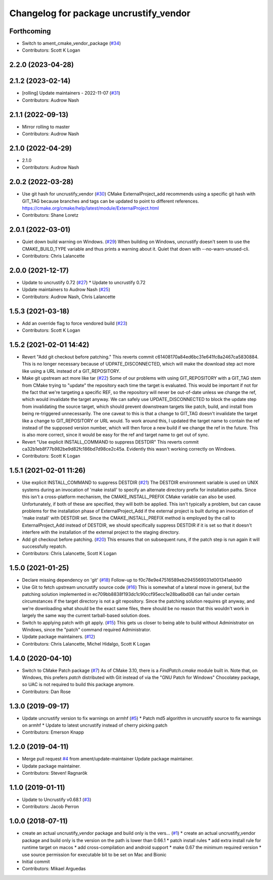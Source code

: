 ^^^^^^^^^^^^^^^^^^^^^^^^^^^^^^^^^^^^^^^
Changelog for package uncrustify_vendor
^^^^^^^^^^^^^^^^^^^^^^^^^^^^^^^^^^^^^^^

Forthcoming
-----------
* Switch to ament_cmake_vendor_package (`#34 <https://github.com/ament/uncrustify_vendor/issues/34>`_)
* Contributors: Scott K Logan

2.2.0 (2023-04-28)
------------------

2.1.2 (2023-02-14)
------------------
* [rolling] Update maintainers - 2022-11-07 (`#31 <https://github.com/ament/uncrustify_vendor/issues/31>`_)
* Contributors: Audrow Nash

2.1.1 (2022-09-13)
------------------
* Mirror rolling to master
* Contributors: Audrow Nash

2.1.0 (2022-04-29)
------------------
* 2.1.0
* Contributors: Audrow Nash

2.0.2 (2022-03-28)
------------------
* Use git hash for uncrustify_vendor (`#30 <https://github.com/ament/uncrustify_vendor/issues/30>`_)
  CMake ExternalProject_add recommends using a specific git hash with
  GIT_TAG because branches and tags can be updated to point to different
  references.
  https://cmake.org/cmake/help/latest/module/ExternalProject.html
* Contributors: Shane Loretz

2.0.1 (2022-03-01)
------------------
* Quiet down build warning on Windows. (`#29 <https://github.com/ament/uncrustify_vendor/issues/29>`_)
  When building on Windows, uncrustify doesn't seem to use the
  CMAKE_BUILD_TYPE variable and thus prints a warning about it.
  Quiet that down with --no-warn-unused-cli.
* Contributors: Chris Lalancette

2.0.0 (2021-12-17)
------------------
* Update to uncrustify 0.72 (`#27 <https://github.com/ament/uncrustify_vendor/issues/27>`_)
  * Update to uncrustify 0.72
* Update maintainers to Audrow Nash (`#25 <https://github.com/ament/uncrustify_vendor/issues/25>`_)
* Contributors: Audrow Nash, Chris Lalancette

1.5.3 (2021-03-18)
------------------
* Add an override flag to force vendored build (`#23 <https://github.com/ament/uncrustify_vendor/issues/23>`_)
* Contributors: Scott K Logan

1.5.2 (2021-02-01 14:42)
------------------------
* Revert "Add git checkout before patching."
  This reverts commit c61408170a84ed6bc31e641fc8a2467ca5830884.
  This is no longer necessary because of UDPATE_DISCONNECTED, which will
  make the download step act more like using a URL instead of a
  GIT_REPOSITORY.
* Make git upstream act more like tar (`#22 <https://github.com/ament/uncrustify_vendor/issues/22>`_)
  Some of our problems with using GIT_REPOSITORY with a GIT_TAG stem from
  CMake trying to "update" the repository each time the target is
  evaluated. This would be important if not for the fact that we're
  targeting a specific REF, so the repository will never be out-of-date
  unless we change the ref, which would invalidate the target anyway.
  We can safely use UPDATE_DISCONNECTED to block the update step from
  invalidating the source target, which should prevent downstream targets
  like patch, build, and install from being re-triggered unnecessarily.
  The one caveat to this is that a change to GIT_TAG doesn't invalidate
  the target like a change to GIT_REPOSITORY or URL would. To work around
  this, I updated the target name to contain the ref instead of the
  supposed version number, which will then force a new build if we change
  the ref in the future. This is also more correct, since it would be easy
  for the ref and target name to get out of sync.
* Revert "Use explicit INSTALL_COMMAND to suppress DESTDIR"
  This reverts commit ca32b1eb8f77b982be9d82fc186bd7d98ce2c45a.
  Evidently this wasn't working correctly on Windows.
* Contributors: Scott K Logan

1.5.1 (2021-02-01 11:26)
------------------------
* Use explicit INSTALL_COMMAND to suppress DESTDIR (`#21 <https://github.com/ament/uncrustify_vendor/issues/21>`_)
  The DESTDIR environment variable is used on UNIX systems during an
  invocation of 'make install' to specify an alternate directory prefix
  for installation paths. Since this isn't a cross-platform mechanism,
  the CMAKE_INSTALL_PREFIX CMake variable can also be used.
  Unfortunately, if both of these are specified, they will both be
  applied. This isn't typically a problem, but can cause problems for the
  installation phase of ExternalProject_Add if the external project is
  built during an invocation of 'make install' with DESTDIR set.
  Since the CMAKE_INSTALL_PREFIX method is employed by the call to
  ExternalProject_Add instead of DESTDIR, we should specifically suppress
  DESTDIR if it is set so that it doesn't interfere with the installation
  of the external project to the staging directory.
* Add git checkout before patching. (`#20 <https://github.com/ament/uncrustify_vendor/issues/20>`_)
  This ensures that on subsequent runs, if the patch step is run
  again it will successfully repatch.
* Contributors: Chris Lalancette, Scott K Logan

1.5.0 (2021-01-25)
------------------
* Declare missing dependency on 'git' (`#18 <https://github.com/ament/uncrustify_vendor/issues/18>`_)
  Follow-up to f0c78e9e47516589eb2945569031d001341abb90
* Use Git to fetch upstream uncrustify source code (`#16 <https://github.com/ament/uncrustify_vendor/issues/16>`_)
  This is somewhat of a lateral move in general, but the patching solution
  implemented in ec709bb8838f193dc1c90ccf95ecc1e28ba6bd08 can fail under
  certain circumstances if the target directory is not a git repository.
  Since the patching solution requires git anyway, and we're downloading
  what should be the exact same files, there should be no reason that this
  wouldn't work in largely the same way the current tarball-based solution
  does.
* Switch to applying patch with git apply. (`#15 <https://github.com/ament/uncrustify_vendor/issues/15>`_)
  This gets us closer to being able to build without Administrator
  on Windows, since the "patch" command required Administrator.
* Update package maintainers. (`#12 <https://github.com/ament/uncrustify_vendor/issues/12>`_)
* Contributors: Chris Lalancette, Michel Hidalgo, Scott K Logan

1.4.0 (2020-04-10)
------------------
* Switch to CMake Patch package (`#7 <https://github.com/ament/uncrustify_vendor/issues/7>`_)
  As of CMake 3.10, there is a `FindPatch.cmake` module built in.
  Note that, on Windows, this prefers `patch` distributed with Git instead of via the "GNU Patch for Windows" Chocolatey package, so UAC is not required to build this package anymore.
* Contributors: Dan Rose

1.3.0 (2019-09-17)
------------------
* Update uncrustify version to fix warnings on armhf (`#5 <https://github.com/ament/uncrustify_vendor/issues/5>`_)
  * Patch md5 algorithm in uncrustify source to fix warnings on armhf
  * Update to latest uncrustify instead of cherry picking patch
* Contributors: Emerson Knapp

1.2.0 (2019-04-11)
------------------
* Merge pull request `#4 <https://github.com/ament/uncrustify_vendor/issues/4>`_ from ament/update-maintainer
  Update package maintainer.
* Update package maintainer.
* Contributors: Steven! Ragnarök

1.1.0 (2019-01-11)
------------------
* Update to Uncrustify v0.68.1 (`#3 <https://github.com/ament/uncrustify_vendor/issues/3>`_)
* Contributors: Jacob Perron

1.0.0 (2018-07-11)
------------------
* create an actual uncrustify_vendor package and build only is the vers… (`#1 <https://github.com/ament/uncrustify_vendor/issues/1>`_)
  * create an actual uncrustify_vendor package and build only is the version on the path is lower than 0.66.1
  * patch install rules
  * add extra install rule for runtime target on macos
  * add cross-compilation and android support
  * make 0.67 the minimum required version
  * use source permission for executable bit to be set on Mac and Bionic
* Initial commit
* Contributors: Mikael Arguedas
